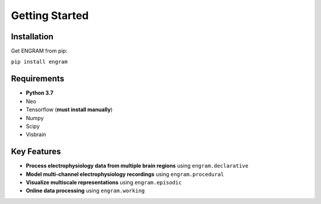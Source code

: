 .. _getting-started:

======================================
Getting Started
======================================

Installation
---------------
Get ENGRAM from pip:

``pip install engram``


Requirements
---------------

* **Python 3.7**
* Neo
* Tensorflow (**must install manually**)
* Numpy
* Scipy
* Visbrain

Key Features
---------------
* **Process electrophysiology data from multiple brain regions** using ``engram.declarative``
* **Model multi-channel electrophysiology recordings** using ``engram.procedural``
* **Visualize multiscale representations** using ``engram.episodic``
* **Online data processing** using ``engram.working``